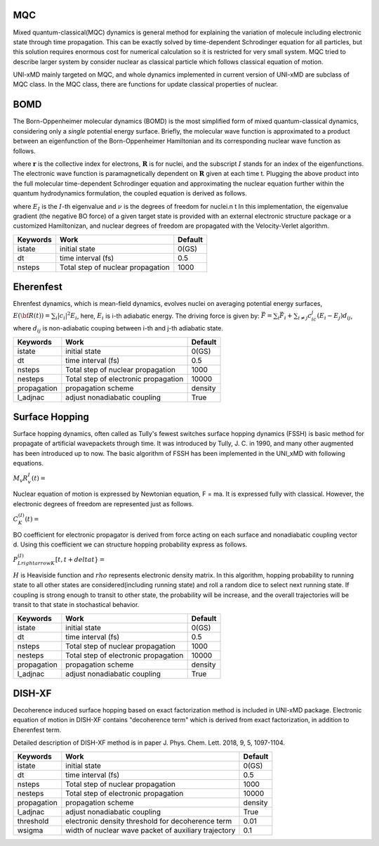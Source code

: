 
=======================
MQC
=======================
Mixed quantum-classical(MQC) dynamics is general method for explaining the variation of molecule including
electronic state through time propagation. This can be exactly solved by time-dependent Schrodinger equation
for all particles, but this solution requires enormous cost for numerical calculation so it is restricted for
very small system. MQC tried to describe larger system by consider nuclear as classical particle which follows
classical equation of motion.

UNI-xMD mainly targeted on MQC, and whole dynamics implemented in current version of UNI-xMD are subclass of
MQC class. In the MQC class, there are functions for update classical properties of nuclear.

=======================
BOMD
=======================
The Born-Oppenheimer molecular dynamics (BOMD) is the most simplified form of mixed quantum-classical dynamics, considering only a
*single* potential energy surface. Briefly, the molecular wave function is approximated to a product between an eigenfunction of the 
Born-Oppenheimer Hamiltonian and its corresponding nuclear wave function as follows.


.. centered:: :math:`\Psi(\underline{\underline{\mathbf{r}}},\underline{\underline{\mathbf{R}}},t) \approx \chi_{I}(\underline{\underline{\mathbf{R}}},t) \Phi_{I}(\underline{\underline{\mathbf{r}}}, \underline{\underline{\mathbf{R}}})`,


where :math:`\underline{\underline{\mathbf{r}}}` is the collective index for electrons, :math:`\underline{\underline{\mathbf{R}}}` is for nuclei,
and the subscript :math:`I` stands for an index of the eigenfunctions. The electronic wave function is paramagnetically dependent on 
:math:`\underline{\underline{\mathbf{R}}}` given at each time t. Plugging the above product into the full molecular time-dependent Schrodinger 
equation and approximating the nuclear equation further within the quantum hydrodynamics formulation, the coupled equation is derived as follows.


.. centered:: :math:`M_{\nu} \ddot{\mathbf{R}}_{\nu} = - \nabla_{\nu}E_{I}(\underline{\underline{\mathbf{R}}})`,


.. centered:: :math:`H_{BO}(\underline{\underline{\mathbf{r}}},\underline{\underline{\mathbf{R}}})\Phi_{I}(\underline{\underline{\mathbf{r}}},\underline{\underline{\mathbf{R}}})`,


where :math:`E_{I}` is the :math:`I`-th eigenvalue and :math:`\nu` is the degrees of freedom for nuclei.\n
\t In this implementation, the eigenvalue gradient (the negative BO force) of a given target state is provided with an external electronic structure
package or a customized Hamiltonizan, and nuclear degrees of freedom are propagated with the Velocity-Verlet algorithm.

+----------------+------------------------------------------------+---------+
| Keywords       | Work                                           | Default |
+================+================================================+=========+
| istate         | initial state                                  | 0(GS)   |
+----------------+------------------------------------------------+---------+
| dt             | time interval (fs)                             | 0.5     |
+----------------+------------------------------------------------+---------+
| nsteps         | Total step of nuclear propagation              | 1000    |
+----------------+------------------------------------------------+---------+

=======================
Eherenfest
=======================
Ehrenfest dynamics, which is mean-field dynamics, evolves nuclei on averaging potential energy surfaces,
:math:`E(\underline{\underline{\bf R}}(t))=\sum_{i}\vert c_i \vert^2E_i`,
here, :math:`E_i` is i-th adiabatic energy.
The driving force is given by: :math:`\vec{F}=\sum_{i} \vec{F}_i + \sum_{i\neq j} c_ic_j(E_i-E_j)d_{ij}`, where :math:`d_{ij}` is non-adiabatic couping between i-th and j-th adiabatic state.

+----------------+------------------------------------------------+---------+
| Keywords       | Work                                           | Default |
+================+================================================+=========+
| istate         | initial state                                  | 0(GS)   |
+----------------+------------------------------------------------+---------+
| dt             | time interval (fs)                             | 0.5     |
+----------------+------------------------------------------------+---------+
| nsteps         | Total step of nuclear propagation              | 1000    |
+----------------+------------------------------------------------+---------+
| nesteps        | Total step of electronic propagation           | 10000   |
+----------------+------------------------------------------------+---------+
| propagation    | propagation scheme                             | density |
+----------------+------------------------------------------------+---------+
| l_adjnac       | adjust nonadiabatic coupling                   | True    |
+----------------+------------------------------------------------+---------+

================================
Surface Hopping
================================

Surface hopping dynamics, often called as Tully's fewest switches surface hopping dynamics (FSSH) is basic method
for propagate of artificial wavepackets through time. It was introduced by Tully, J. C. in 1990, and many other
augmented has been introduced up to now. The basic algorithm of FSSH has been implemented in the UNI_xMD with
following equations.

:math:`M_{v}R^{I}_{v}(t) =`

Nuclear equation of motion is expressed by Newtonian equation, F = ma. It is expressed fully with classical.
However, the electronic degrees of freedom are represented just as follows.

:math:`C^{(I)}_K(t) =`

BO coefficient for electronic propagator is derived from force acting on each surface and nonadiabatic coupling
vector d. Using this coefficient we can structure hopping probability express as follows.

:math:`P^{(I)}_{L{rightarrow}K}[t,t+{delta}t} =`

:math:`{H}` is Heaviside function and :math:`{rho}` represents electronic density matrix. In this algorithm, hopping probability
to running state to all other states are considered(including running state) and roll a random dice to select next
running state. If coupling is strong enough to transit to other state, the probability will be increase, and the overall
trajectories will be transit to that state in stochastical behavior.

+----------------+------------------------------------------------+---------+
| Keywords       | Work                                           | Default |
+================+================================================+=========+
| istate         | initial state                                  | 0(GS)   |
+----------------+------------------------------------------------+---------+
| dt             | time interval (fs)                             | 0.5     |
+----------------+------------------------------------------------+---------+
| nsteps         | Total step of nuclear propagation              | 1000    |
+----------------+------------------------------------------------+---------+
| nesteps        | Total step of electronic propagation           | 10000   |
+----------------+------------------------------------------------+---------+
| propagation    | propagation scheme                             | density |
+----------------+------------------------------------------------+---------+
| l_adjnac       | adjust nonadiabatic coupling                   | True    |
+----------------+------------------------------------------------+---------+

================================
DISH-XF
================================
Decoherence induced surface hopping based on exact factorization method is included in UNI-xMD package.
Electronic equation of motion in DISH-XF contains "decoherence term" which is derived from exact factorization, 
in addition to Eherenfest term.

Detailed description of DISH-XF method is in paper J. Phys. Chem. Lett. 2018, 9, 5, 1097-1104.

+----------------+------------------------------------------------------+---------+
| Keywords       | Work                                                 | Default |
+================+======================================================+=========+
| istate         | initial state                                        | 0(GS)   |
+----------------+------------------------------------------------------+---------+
| dt             | time interval (fs)                                   | 0.5     |
+----------------+------------------------------------------------------+---------+
| nsteps         | Total step of nuclear propagation                    | 1000    |
+----------------+------------------------------------------------------+---------+
| nesteps        | Total step of electronic propagation                 | 10000   |
+----------------+------------------------------------------------------+---------+
| propagation    | propagation scheme                                   | density |
+----------------+------------------------------------------------------+---------+
| l_adjnac       | adjust nonadiabatic coupling                         | True    |
+----------------+------------------------------------------------------+---------+
| threshold      | electronic density threshold for decoherence term    | 0.01    |
+----------------+------------------------------------------------------+---------+
| wsigma         | width of nuclear wave packet of auxiliary trajectory | 0.1     |
+----------------+------------------------------------------------------+---------+

